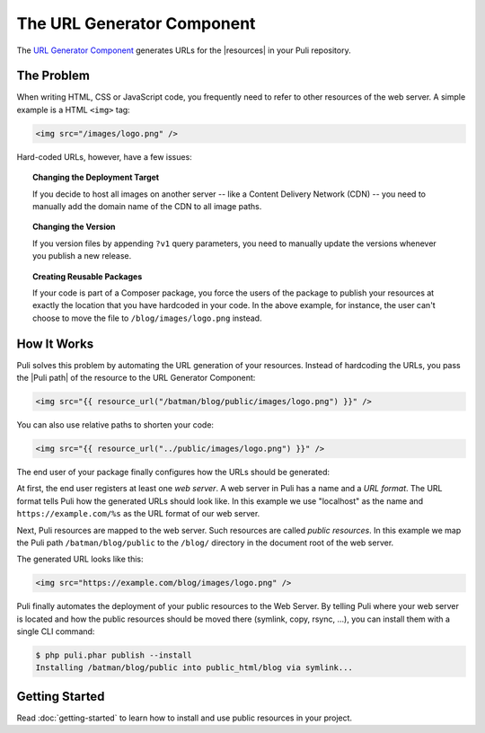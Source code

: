 The URL Generator Component
===========================

The `URL Generator Component`_ generates URLs for the |resources| in your Puli
repository.

The Problem
-----------

When writing HTML, CSS or JavaScript code, you frequently need to refer to
other resources of the web server. A simple example is a HTML ``<img>`` tag:

.. code-block:: html

    <img src="/images/logo.png" />

Hard-coded URLs, however, have a few issues:

.. topic:: Changing the Deployment Target

    If you decide to host all images on another server -- like a Content
    Delivery Network (CDN) -- you need to manually add the domain name of the
    CDN to all image paths.

.. topic:: Changing the Version

    If you version files by appending ``?v1`` query parameters, you need to
    manually update the versions whenever you publish a new release.

.. topic:: Creating Reusable Packages

    If your code is part of a Composer package, you force the users of the
    package to publish your resources at exactly the location that you have
    hardcoded in your code. In the above example, for instance, the user can't
    choose to move the file to ``/blog/images/logo.png`` instead.

How It Works
------------

Puli solves this problem by automating the URL generation of your resources.
Instead of hardcoding the URLs, you pass the |Puli path| of the resource to the
URL Generator Component:

.. code-block:: html+jinja

    <img src="{{ resource_url("/batman/blog/public/images/logo.png") }}" />

You can also use relative paths to shorten your code:

.. code-block:: html+jinja

    <img src="{{ resource_url("../public/images/logo.png") }}" />

The end user of your package finally configures how the URLs should be
generated:

.. image:: ../images/public-resources.png
   :alt: Public resources with Puli.
   :align: center

At first, the end user registers at least one *web server*. A web server in
Puli has a name and a *URL format*. The URL format tells Puli how the generated
URLs should look like. In this example we use "localhost" as the name and
``https://example.com/%s`` as the URL format of our web server.

Next, Puli resources are mapped to the web server. Such resources are called
*public resources*. In this example we map the Puli path ``/batman/blog/public``
to the ``/blog/`` directory in the document root of the web server.

The generated URL looks like this:

.. code-block:: html

    <img src="https://example.com/blog/images/logo.png" />

Puli finally automates the deployment of your public resources to the Web
Server. By telling Puli where your web server is located and how the public
resources should be moved there (symlink, copy, rsync, ...), you can install
them with a single CLI command:

.. code-block:: text

    $ php puli.phar publish --install
    Installing /batman/blog/public into public_html/blog via symlink...

Getting Started
---------------

Read :doc:`getting-started` to learn how to install and use public resources
in your project.

.. _URL Generator Component: https://github.com/puli/url-generator

.. |resources| replace:: :ref:`resources <glossary-resource>`
.. |Puli path| replace:: :ref:`Puli path <glossary-puli-path>`

